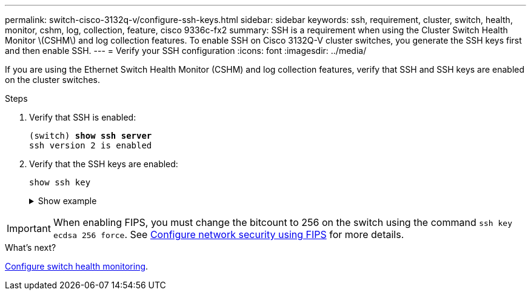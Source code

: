 ---
permalink: switch-cisco-3132q-v/configure-ssh-keys.html
sidebar: sidebar
keywords: ssh, requirement, cluster, switch, health, monitor, cshm, log, collection, feature, cisco 9336c-fx2
summary: SSH is a requirement when using the Cluster Switch Health Monitor \(CSHM\) and log collection features. To enable SSH on Cisco 3132Q-V cluster switches, you generate the SSH keys first and then enable SSH.
---
= Verify your SSH configuration
:icons: font
:imagesdir: ../media/

[.lead]
If you are using the Ethernet Switch Health Monitor (CSHM) and log collection features, verify that SSH and SSH keys are enabled on the cluster switches.

.Steps

. Verify that SSH is enabled:
+ 

[subs=+quotes]
----
(switch) *show ssh server*
ssh version 2 is enabled
----

. Verify that the SSH keys are enabled:
+
`show ssh key`
+
.Show example
[%collapsible]
====

[subs=+quotes]
----
(switch)# *show ssh key*

rsa Keys generated:Fri Jun 28 02:16:00 2024
 
ssh-rsa AAAAB3NzaC1yc2EAAAADAQABAAAAgQDiNrD52Q586wTGJjFAbjBlFaA23EpDrZ2sDCewl7nwlioC6HBejxluIObAH8hrW8kR+gj0ZAfPpNeLGTg3APj/yiPTBoIZZxbWRShywAM5PqyxWwRb7kp9Zt1YHzVuHYpSO82KUDowKrL6lox/YtpKoZUDZjrZjAp8hTv3JZsPgQ==
 
bitcount:1024
fingerprint:
SHA256:aHwhpzo7+YCDSrp3isJv2uVGz+mjMMokqdMeXVVXfdo

could not retrieve dsa key information

ecdsa Keys generated:Fri Jun 28 02:30:56 2024
 
ecdsa-sha2-nistp521 AAAAE2VjZHNhLXNoYTItbmlzdHA1MjEAAAAIbmlzdHA1MjEAAACFBABJ+ZX5SFKhS57evkE273e0VoqZi4/32dt+f14fBuKv80MjMsmLfjKtCWy1wgVt1Zi+C5TIBbugpzez529zkFSF0ADb8JaGCoaAYe2HvWR/f6QLbKbqVIewCdqWgxzrIY5BPP5GBdxQJMBiOwEdnHg1u/9Pzh/Vz9cHDcCW9qGE780QHA==
 
bitcount:521
fingerprint:
SHA256:TFGe2hXn6QIpcs/vyHzftHJ7Dceg0vQaULYRAlZeHwQ

(switch)# *show feature | include scpServer*
scpServer              1          enabled
(switch)# *show feature | include ssh*
sshServer              1          enabled
(switch)#
----
====

IMPORTANT: When enabling FIPS, you must change the bitcount to 256 on the switch using the command `ssh key ecdsa 256 force`. See https://docs.netapp.com/us-en/ontap/networking/configure_network_security_using_federal_information_processing_standards_@fips@.html#enable-fips[Configure network security using FIPS^] for more details. 

.What's next?

link:../switch-cshm/config-overview.html[Configure switch health monitoring].


// New content for GH issue #204 (reopened), 2024-SEP-10
// Updates for GH issue #204 & 207, 2024-SEP-26